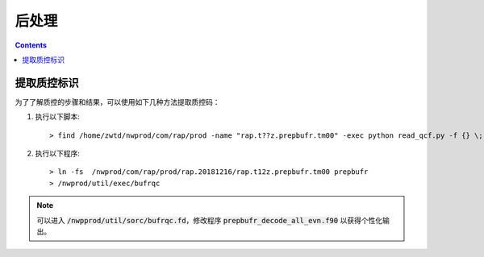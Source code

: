 ===================
后处理
===================

.. contents ::

提取质控标识
==============

为了了解质控的步骤和结果，可以使用如下几种方法提取质控码：

1. 执行以下脚本::

    > find /home/zwtd/nwprod/com/rap/prod -name "rap.t??z.prepbufr.tm00" -exec python read_qcf.py -f {} \;

2. 执行以下程序::

    > ln -fs  /nwprod/com/rap/prod/rap.20181216/rap.t12z.prepbufr.tm00 prepbufr
    > /nwprod/util/exec/bufrqc

.. note ::
    
     可以进入 :code:`/nwpprod/util/sorc/bufrqc.fd`，修改程序 :code:`prepbufr_decode_all_evn.f90` 以获得个性化输出。